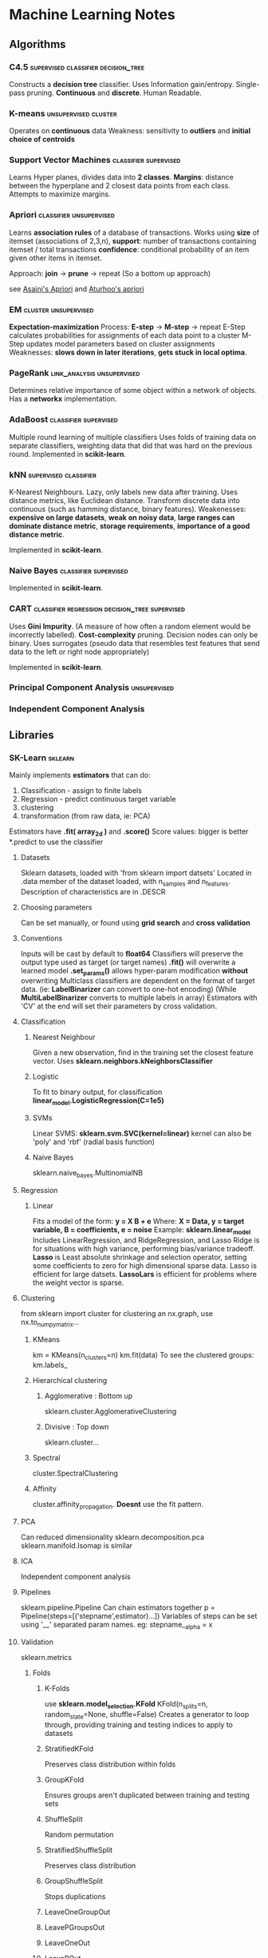 * Machine Learning Notes
** Algorithms
*** C4.5                                                                        :supervised:classifier:decision_tree:
    Constructs a *decision tree* classifier.
    Uses Information gain/entropy.
    Single-pass pruning. 
    *Continuous* and *discrete*.
    Human Readable. 

*** K-means                                                                     :unsupervised:cluster:
    Operates on *continuous* data
    Weakness: sensitivity to *outliers* and *initial choice of centroids*
    
*** Support Vector Machines                                                     :classifier:supervised:
    Learns Hyper planes, divides data into *2 classes*.
    *Margins*: distance between the hyperplane and 2 closest data points from each class.
    Attempts to maximize margins.
    
*** Apriori                                                                     :classifier:unsupervised:
    Learns *association rules* of a database of transactions.
    Works using *size* of itemset (associations of 2,3,n), 
    *support*: number of transactions containing itemset / total transactions
    *confidence*: conditional probability of an item given other items in itemset.
    
    Approach: *join* -> *prune* -> repeat
    (So a bottom up approach)    

    see [[https://github.com/asaini/Apriori][Asaini's Apriori]] and [[https://github.com/arturhoo/apriori/blob/master/apriori.py][Aturhoo's apriori]]

*** EM                                                                          :cluster:unsupervised:
    *Expectation-maximization*
    Process: *E-step* -> *M-step* -> repeat
    E-Step calculates probabilities for assignments of each data point to a cluster
    M-Step updates model parameters based on cluster assignments
    Weaknesses: *slows down in later iterations*, *gets stuck in local optima*.
    
*** PageRank                                                                    :link_analysis:unsupervised:
    Determines relative importance of some object within a network of objects.
    Has a *networkx* implementation.
    
*** AdaBoost                                                                    :classifier:supervised:
    Multiple round learning of multiple classifiers
    Uses folds of training data on separate classifiers, weighting data that did 
    that was hard on the previous round.
    Implemented in *scikit-learn*.

*** kNN                                                                         :supervised:classifier:
    K-Nearest Neighbours. Lazy, only labels new data after training.
    Uses distance metrics, like Euclidean distance. 
    Transform discrete data into continuous (such as hamming distance, binary features).
    Weakenesses: *expensive on large datasets*, *weak on noisy data*, 
    *large ranges can dominate distance metric*, *storage requirements*,
    *importance of a good distance metric*.

    Implemented in *scikit-learn*.

*** Naive Bayes                                                                 :classifier:supervised:
    Implemented in *scikit-learn*.
    
*** CART                                                                        :classifier:regression:decision_tree:supervised:
    Uses *Gini Impurity*. (A measure of how often a random element would be incorrectly labelled).
    *Cost-complexity* pruning.
    Decision nodes can only be binary.
    Uses surrogates (pseudo data that resembles test features that send 
    				data to the left or right node appropriately)
                    
    Implemented in *scikit-learn*.

*** Principal Component Analysis                                                :unsupervised:
*** Independent Component Analysis
** Libraries
*** SK-Learn                                                                    :sklearn:
    Mainly implements *estimators* that can do:
    1) Classification - assign to finite labels
    2) Regression - predict continuous target variable
    3) clustering
    4) transformation (from raw data, ie: PCA)

    Estimators have *.fit( array_2d )* and *.score()*
    Score values: bigger is better
    *.predict to use the classifier
**** Datasets
     Sklearn datasets, loaded with 'from sklearn import datsets'
     Located in .data member of the dataset loaded, with n_samples and n_features.
     Description of characteristics are in .DESCR
**** Choosing parameters
     Can be set manually, or found using *grid search* and *cross validation*
**** Conventions
     Inputs will be cast by default to *float64* Classifiers will
     preserve the output type used as target (or target names)
     *.fit()* will overwrite a learned model
     *.set_params()* allows hyper-param modification *without* overwriting
     Multiclass classifiers are dependent on the format of target data.
     (ie: *LabelBinarizer* can convert to one-hot encoding)
     (While *MultiLabelBinarizer* converts to multiple labels in array)
     Estimators with 'CV' at the end will set their parameters by
     cross validation.
**** Classification
***** Nearest Neighbour
      Given a new observation, find in the training set the closest
      feature vector.
      Uses *sklearn.neighbors.kNeighborsClassifier*
***** Logistic
      To fit to binary output, for classification
      *linear_model.LogisticRegression(C=1e5)*
***** SVMs
      Linear SVMS:
      *sklearn.svm.SVC(kernel=linear)* 
      kernel can also be 'poly' and 'rbf' (radial basis function)
***** Naive Bayes
      sklearn.naive_bayes.MultinomialNB
**** Regression
***** Linear
      Fits a model of the form:
      *y = X B + e*
      Where:
      *X = Data, y = target variable, B = coefficients, e = noise*
      Example: 
      *sklearn.linear_model*
      Includes LinearRegression, and RidgeRegression, and Lasso
      Ridge is for situations with high variance, performing
      bias/variance tradeoff.
      *Lasso* is Least absolute shrinkage and selection operator, setting
      some coefficients to zero for high dimensional sparse data. 
      Lasso is efficient for large datsets.
      *LassoLars* is efficient for problems where the weight vector is sparse.
**** Clustering
     from sklearn import cluster
     for clustering an nx.graph, use nx.to_numpy_matrix...
***** KMeans
      km = KMeans(n_clusters=n)
      km.fit(data)
      To see the clustered groups:
      km.labels_
***** Hierarchical clustering
****** Agglomerative : Bottom up
       sklearn.cluster.AgglomerativeClustering
****** Divisive : Top down
       sklearn.cluster...
***** Spectral
      cluster.SpectralClustering
***** Affinity
      cluster.affinity_propagation.
      *Doesnt* use the fit pattern.
**** PCA
     Can reduced dimensionality
     sklearn.decomposition.pca
     sklearn.manifold.Isomap is similar
**** ICA
     Independent component analysis
**** Pipelines
     sklearn.pipeline.Pipeline
     Can chain estimators together
     p = Pipeline(steps=[('stepname',estimator)...])
     Variables of steps can be set using '__' separated param names.
     eg: stepname__alpha = x

**** Validation
     sklearn.metrics
***** Folds
****** K-Folds
       use *sklearn.model_selection.KFold*
       KFold(n_splits=n, random_state=None, shuffle=False)
       Creates a generator to loop through, providing
       training and testing indices to apply to datasets
****** StratifiedKFold
       Preserves class distribution within folds
****** GroupKFold
       Ensures groups aren't duplicated between training and testing sets
****** ShuffleSplit
       Random permutation
****** StratifiedShuffleSplit
       Preserves class distribution
****** GroupShuffleSplit
       Stops duplications
****** LeaveOneGroupOut
****** LeavePGroupsOut
****** LeaveOneOut
****** LeavePOut
****** PredefinedSplit
***** cross_val_score
      sklearn.model_selection.cross_val_score
      cvs(estimator,X,y,cv=fold_instance)
***** Grid Search
      sklearn.model_selection.GridSearchCV
      clf = GridSearchCV(estimator=svc,param_grid=dict(param=poss_value_list))
      clf.fit...
      clf.best_score_
      clf.best_estimator_.param
      clf.score(x,y)
***** Reports
      sklearn.metrics.classification_report
      sklearn.metrics.confusion_matrix
      
      used for clustering:
      sklearn.metrics.normalized_mutual_info_score
      sklearn.metrics.adjusted_rand_score
**** Text Processing
     sklearn.feature_extraction.text.CountVectorizer
     can transform text into tokens/bags of words.

***** Term-Frequency times Inverse Document Frequency
      sklearn.feature_extraction.text.TfidfTransformer
      Can transform bags of words. 

*** Matplotlib
    Two apis: OO and State based.
    *Seaborn* is a modern overlaying api.
    To show a matrix as an image:
    plt.imshow(image, cmap=plt.cm.gray_r)
    import matplotlib
    import matplotlib.pyplot as plt

**** Format
    Specify only a marker for scatter plots.
    -             solid line style
    --            dashed line style
    -.            dash-dot line style
    :             dotted line style
    .             point marker
    ,             pixel marker
    o             circle marker
    v             triangle_down marker
    ^             triangle_up marker
    bgrcmyakw     blue green red cyan...
    1234sp*hH+xDd|_ are all additional markers

    Additional:

    agg_filter: unknown
    alpha: float (0.0 transparent through 1.0 opaque) 
    animated: [True | False] 
    antialiased or aa: [True | False] 
    axes: an :class:`~matplotlib.axes.Axes` instance 
    clip_box: a :class:`matplotlib.transforms.Bbox` instance 
    clip_on: [True | False] 
    clip_path: [ (:class:`~matplotlib.path.Path`, :class:`~matplotlib.transforms.Transform`) | :class:`~matplotlib.patches.Patch` | None ] 
    color or c: any matplotlib color 
    contains: a callable function 
    dash_capstyle: ['butt' | 'round' | 'projecting'] 
    dash_joinstyle: ['miter' | 'round' | 'bevel'] 
    dashes: sequence of on/off ink in points 
    drawstyle: ['default' | 'steps' | 'steps-pre' | 'steps-mid' | 'steps-post'] 
    figure: a :class:`matplotlib.figure.Figure` instance 
    fillstyle: ['full' | 'left' | 'right' | 'bottom' | 'top' | 'none'] 
    gid: an id string 
    label: string or anything printable with '%s' conversion. 
    linestyle or ls: ['solid' | 'dashed', 'dashdot', 'dotted' | (offset, on-off-dash-seq) | ``'-'`` | ``'--'`` | ``'-.'`` | ``':'`` | ``'None'`` | ``' '`` | ``''``]
    linewidth or lw: float value in points 
    marker: :mod:`A valid marker style <matplotlib.markers>`
    markeredgecolor or mec: any matplotlib color 
    markeredgewidth or mew: float value in points 
    markerfacecolor or mfc: any matplotlib color 
    markerfacecoloralt or mfcalt: any matplotlib color 
    markersize or ms: float 
    markevery: [None | int | length-2 tuple of int | slice | list/array of int | float | length-2 tuple of float]
    path_effects: unknown
    picker: float distance in points or callable pick function ``fn(artist, event)`` 
    pickradius: float distance in points 
    rasterized: [True | False | None] 
    sketch_params: unknown
    snap: unknown
    solid_capstyle: ['butt' | 'round' |  'projecting'] 
    solid_joinstyle: ['miter' | 'round' | 'bevel'] 
    transform: a :class:`matplotlib.transforms.Transform` instance 
    url: a url string 
    visible: [True | False] 
    xdata: 1D array 
    ydata: 1D array 
    zorder: any number 

**** Colour maps
     see *plt.cm* for various options 
**** Styles
     plt.style.use(...)
     Available include: seaborn, bmh, fivetheiryeight, seaborn-muted...

**** Object Oriented API
     Best way to create:
     figure, axes = plt.subplots(2,M?)
     For more complex arrangements, see *plt.GridSpec*

     Figure Manipulations:
     .saveFig(filename), .subtitle

     Axes Manipulations:
     .clear(), .axhspan, .axvspan, .set_{}/.set()
     .plot(x,y,format,label=LABEL)
     .legend()

**** Bar Charts
     bars = {'a':2,'b':4,'c':15,'d':1}
     barPositions = np.arange(len(bars))
     axes.bar(barPositions,bars.values(),align='center')
     axes.set_xticks(barPositions)
     axes.set_xticklabels(bars.keys())

**** ErrorBars
     fig,ax = plt.subplots(1)
     ax.errorbar(x, y, yerr=AMNT, xerr=AMNT2, fmt=FORMAT)

***** Continuous error
      Use some form of interpolator between points 
      (eg: sklearn.gaussian_process)
      Then:
      axes.plot(x,y)
      axes.fill_between(x,y-error,y+error,alpha=0.2)
      
**** Scatter plots
     axes.scatter(X,Y,s=sizes,c=colours,params...)

**** contour plots
     axes.contour(X,Y,Z,params...)
     For filled version:
     axes.contourf(....)
     use different values of the *cmap* param for different colours.
     See *plt.cm* for various cmaps
     Use *plt.colorbar* to vis the colour map

**** Image display
     *plt.imshow(X)*
     X of shape (n,m,[3,4]?)
     Origin is *upper left*

**** Histograms
     axes.hist(x)
     axes.hist2d...
     axes.hexbin...
     With bins, range, normed, weights, cumulative params

*** Graphviz
    import graphviz
    #check graphviz.ENGINES
    G = graphviz.Digraph(engine='fdp')
    G.node(NAME,LABEL)
    G.edge(TAIL,HEAD)
    G.render(FILENAME,view=True)

*** Numpy
    Get the unique values in an array with *np.unique(array)*
    Get a linear space with *np.linspace*
    Get a log space with *np.logspace*
    Reshape with np.reshape(tuple),
    Reshape can take a single -1, which will be inferred from other args.
    Create 2d grids using 1d arrays using *np.meshgrid*

*** spacy
*** Scipy
    has scipy.sparse matrices.
**** Stats
     Has probability distributions
     #+begin_src python
       import numpy as np
       import scipy.stats as stats
       x = np.linspace(0, 1, 1000)
       #loc = mean, scale = stddev
       y = stats.norm.pdf(x, loc=0.5, scale=0.5)
     #+end_src


*** Pandas
*** statsmodels
*** TensorFlow
*** nltk
*** Gensim

** Practices
*** Preprocessing
    Typically to reshape data into a n*m shape
*** Supervised Learning
*** Unsupervised Learning
*** Training and Test Sets
*** Sigmoid Functions
    Functions to fit values to binary outputs
    *y = sigmoid(X * B - offset) + e*
    is:
    *(1 / (1 + exp( - X * B + offset))) + e*
*** Metrics
**** Precision
**** Recall
**** Accuracy
**** f1?
**** support?
*** Estimator selection:
    [[http://scikit-learn.org/stable/tutorial/machine_learning_map/index.html][Flow Chart of Estimators]]
*** Streaming
    Use generators / yield for streaming large documents
*** Boosting
    Using multiple algorithms and combining the results. Using multiple weak learners
    to create a single strong learner.
*** Bootstrapping
    In statistics: metrics that rely on random sampling with replacement.
    In machine learning: Creates training sets through uniform sampling with replacement.
*** Decision Trees
*** Ordinary Least Squares Regression
*** Logistic Regression
*** Ensemble Methods
*** Clustering Algorithms
*** Singular Value Decomposition

** TODO Possible uses

*** Association learning from rulesets
    Both CiF and Versu, potentially even from game data, all have rules
    that could be encoded for association learning.

*** Naive Bayes / Association learning in a live simulation
    As a means to identify norms?
    

*** Clustering of Social Modes / Pageranking
    Operating on datasets (social physics ones),
    or on character occurrences in texts, 
    bookmarks.

*** Regression of rule weights from microtheories
    There are a few thousand rules for CiF, it would be interesting
    to try to train a regression (Adaboost) for determining likely weights.

*** Clustering rulesets
    Extracting implicit structure from the rulesets would be interesting

*** Character extraction
    Training custom NER's for discworld / horus heresy

*** Speech quote extraction
    From texts, to link characters with.

*** Generative Language Model
    N-gram based to start? 
    Possibly training on Speech acts?


